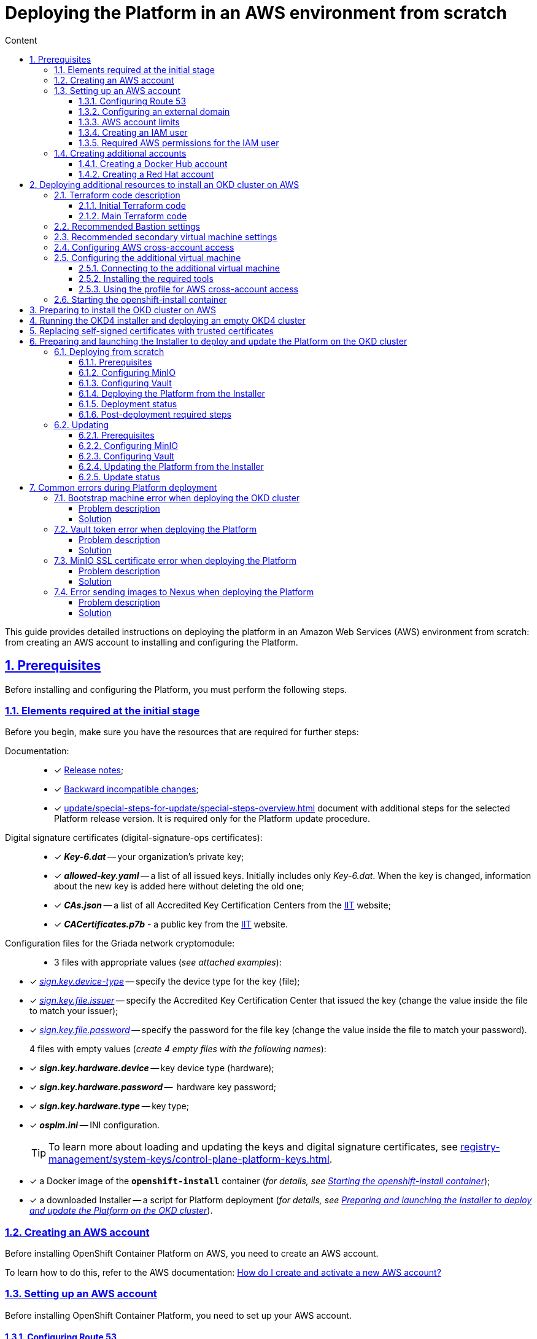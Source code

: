 :toc-title: Content
:toc: auto
:toclevels: 5
:experimental:
:table-caption:             Table
:appendix-caption:
:sectnums:
:sectnumlevels: 5
:sectanchors:
:sectlinks:
:partnums:

//= Розгортання платформи з нуля в AWS-середовищі
= Deploying the Platform in an AWS environment from scratch

//Ця інструкція надає детальну інформацію про розгортання платформи з нуля в AWS-середовищі, починаючи зі створення облікового запису AWS і закінчуючи інсталяцією платформи з усіма додатковими налаштуваннями.

This guide provides detailed instructions on deploying the platform in an Amazon Web Services (AWS) environment from scratch: from creating an AWS account to installing and configuring the Platform.

//== Передумови
== Prerequisites

//Перед розгортанням і налаштуванням платформи потрібно обов'язково виконати наступні дії.

Before installing and configuring the Platform, you must perform the following steps.

//=== Необхідні елементи початкового етапу
//TODO: Initial or pre-deployment?
=== Elements required at the initial stage

//Перед початком будь-яких дій потрібно мати в наявності набір ресурсів, які обов'язкові для подальших кроків:

Before you begin, make sure you have the resources that are required for further steps:

//TODO: None of these documents have en version, perhaps we should skip the Documentation part.
Documentation: ::

//* [*] Документ xref:release-notes:release-notes.adoc[Примітки до релізу];
* [*] xref:release-notes:release-notes.adoc[Release notes];
//* [*] Документ xref:release-notes:backward-incompatible-changes.adoc[Зворотно несумісні зміни];
* [*] xref:release-notes:backward-incompatible-changes.adoc[Backward incompatible changes];
//* [*] Документ xref:1.9.3@admin:update/special-steps-for-update.adoc[] із додатковими кроками для обраної версії релізу Платформи. Він потрібний лише для процедури оновлення Платформи.
* [*] xref:update/special-steps-for-update/special-steps-overview.adoc[] document with additional steps for the selected Platform release version. It is required only for the Platform update procedure.

//Сертифікати цифрового підпису (digital-signature-ops сертифікати): ::
Digital signature certificates (digital-signature-ops certificates): ::

//* [*] *_Key-6.dat_* -- приватний ключ організації;
* [*] *_Key-6.dat_* -- your organization's private key;
//* [*] *_allowed-key.yaml_* -- перелік усіх виданих ключів. Спочатку це лише первинний _Key-6.dat_. При зміні ключа, туди додається інформація про новий ключ, не видаляючи старий;
* [*] *_allowed-key.yaml_* -- a list of all issued keys. Initially includes only _Key-6.dat_. When the key is changed, information about the new key is added here without deleting the old one;
//* [*] *_CAs.json_* -- перелік всіх АЦСК, береться з сайту https://iit.com.ua/downloads[ІІТ];
//TODO: ua-specific? (both CAs.json and CACertificates.p7b)
* [*] *_CAs.json_* -- a list of all Accredited Key Certification Centers from the https://iit.com.ua/downloads[ІІТ] website;
//* [*] *_CACertificates.p7b_* - публічний ключ, береться з сайту https://iit.com.ua/downloads[ІІТ].
* [*] *_CACertificates.p7b_* - a public key from the https://iit.com.ua/downloads[ІІТ] website.

//Файли конфігурації для мережного криптомодуля "Гряда": ::
//TODO: Griada is ua-specific?
Configuration files for the Griada network cryptomodule: ::

//* 3 файли, заповнені значеннями (_див. закріплені приклади_):
* 3 files with appropriate values (_see attached examples_):

//* [*] _link:{attachmentsdir}/aws-deployment/sign.key.device-type[sign.key.device-type]_ -- вкажіть тип носія для ключа (файловий);
* [*] _link:{attachmentsdir}/aws-deployment/sign.key.device-type[sign.key.device-type]_ -- specify the device type for the key (file);
//* [*] _link:{attachmentsdir}/aws-deployment/sign.key.file.issuer[ sign.key.file.issuer]_ -- вкажіть АЦСК, що видав ключ (замініть у файлі значення на своє);
* [*] _link:{attachmentsdir}/aws-deployment/sign.key.file.issuer[ sign.key.file.issuer]_ -- specify the Accredited Key Certification Center that issued the key (change the value inside the file to match your issuer);
//* [*] _link:{attachmentsdir}/aws-deployment/sign.key.file.password[sign.key.file.password]_ -- вкажіть пароль до файлового ключа (замініть у файлі значення на своє).
* [*] _link:{attachmentsdir}/aws-deployment/sign.key.file.password[sign.key.file.password]_ -- specify the password for the file key (change the value inside the file to match your password).
+
//4 файли із порожніми значеннями (_створіть 4 порожні файли із відповідними назвами_):
4 files with empty values (_create 4 empty files with the following names_):

////
* [*] *_sign.key.hardware.device_* -- тип носія для ключа (апаратний);
* [*] *_sign.key.hardware.password_* --  пароль апаратного ключа;
* [*] *_sign.key.hardware.type_* -- тип ключа;
* [*] *_osplm.ini_* -- INI-конфігурація.
////

* [*] *_sign.key.hardware.device_* -- key device type (hardware);
* [*] *_sign.key.hardware.password_* --  hardware key password;
* [*] *_sign.key.hardware.type_* -- key type;
* [*] *_osplm.ini_* -- INI configuration.

+
//TIP: Детальніше про особливості завантаження/оновлення ключів та сертифікатів цифрового підпису ви можете переглянути на сторінці xref:registry-management/system-keys/control-plane-platform-keys.adoc[].
//TODO: Change link to en version
TIP: To learn more about loading and updating the keys and digital signature certificates, see xref:registry-management/system-keys/control-plane-platform-keys.adoc[].

//* [*] docker-образ контейнера *`openshift-install`* (_див. детальніше у розділі xref:#launch-openshift-install[])_;
* [*] a Docker image of the *`openshift-install`* container (_for details, see xref:#launch-openshift-install[]_);
//* [*] завантажений Інсталер -- скрипт для розгортання Платформи (_див. детальніше у розділі xref:#installer-preparation-launch[])_.
* [*] a downloaded Installer -- a script for Platform deployment (_for details, see xref:#installer-preparation-launch[]_).

//=== Створення облікового запису AWS
=== Creating an AWS account

//Перед встановленням OpenShift Container Platform на Amazon Web Services (AWS), необхідно створити обліковий запис AWS.

Before installing OpenShift Container Platform on AWS, you need to create an AWS account.

//Це можна зробити, користуючись офіційною документацією на сайті AWS: https://aws.amazon.com/premiumsupport/knowledge-center/create-and-activate-aws-account/[How do I create and activate a new AWS account?]

To learn how to do this, refer to the AWS documentation: https://aws.amazon.com/premiumsupport/knowledge-center/create-and-activate-aws-account/[How do I create and activate a new AWS account?]

//=== Налаштування облікового запису AWS
=== Setting up an AWS account

//Перш ніж встановити OpenShift Container Platform, потрібно налаштувати обліковий запис Amazon Web Services (AWS).

Before installing OpenShift Container Platform, you need to set up your AWS account.

[#setup-route-53]
//==== Налаштування Route 53
==== Configuring Route 53

//Щоб встановити OpenShift Container Platform, потрібно зареєструвати домен. Це можна зробити у сервісі *Route 53*, або ж використати будь-який інший реєстратор доменних імен.

To install OpenShift Container Platform, you need to register a domain name. You can do this using the *Amazon Route 53* service or any other domain name registrar.

//Також обліковий запис Amazon Web Services (AWS), який використовується, повинен мати виділену публічну зону хостингу в сервісі Route 53.

Also, the AWS account you use must have a dedicated public hosted zone in your Route 53 service.

//TIP: Докладніше описано в офіційній документації на сайті OKD: https://docs.openshift.com/container-platform/4.11/installing/installing_aws/installing-aws-account.html#installation-aws-route53_installing-aws-account[Configuring Route 53].

TIP: For details, refer to the Origin Kubernetes Distribution (OKD) documentation: https://docs.openshift.com/container-platform/4.11/installing/installing_aws/installing-aws-account.html#installation-aws-route53_installing-aws-account[Configuring Route 53].

[#setup-external-domain]
//==== Налаштування зовнішнього домену
==== Configuring an external domain

//Якщо для створення домену було використано _не_ AWS Route 53, а зовнішній реєстратор доменних імен, то необхідно виконати делегування домену. Для цього виконайте наступні дії:

If you registered the domain name through an external registrar, _not_ Route 53, you need to delegate the domain. To do this, perform these steps:

////
* Перейдіть у створений обліковий запис AWS та створіть публічну зону хостингу у сервісі *Route 53* (як було описано у п. xref:#setup-route-53[]). Назвати її необхідно так само як і зовнішній створений домен.
* Увійдіть до створеної публічної зони хостингу та перегляньте запис із типом *`NS`* (*Name Servers* -- це сервери імен, які відповідають на DNS-запити для домену). У значенні будуть вказані сервери імен. Необхідно зберегти назви цих серверів для подальшого використання у наступних кроках.
* Перейдіть до зовнішнього реєстратора доменних імен, в якому було створено домен.
* Відкрийте налаштування цього домену та знайдіть налаштування, що стосуються NS-серверів;
* Відредагуйте NS-сервери відповідно до NS-серверів, які взято із публічної зони хостингу з облікового запису AWS.
////

. Sign in to your AWS account and create a public hosted zone using the *Route 53* service as described in xref:#setup-route-53[]. Use the same domain name as you registered externally.
. In the Route 53 console, go to the public hosted zone you created and check the *`NS`* type record (*name servers* process DNS requests for the domain name). The *Value* column contains a list of NS server names. Save them as they will be needed later.
. Go to the external domain name registrar where you created the domain name.
. Open the domain settings and find the settings related to NS servers.
. Provide the NS servers you copied from the public hosted zone in you AWS account.

//==== Ліміти облікового запису AWS
==== AWS account limits

//Кластер OpenShift Container Platform використовує ряд компонентів Amazon Web Services (AWS), і стандартні _обмеження послуг_ впливають на можливість встановлення кластера.

The OpenShift Container Platform cluster uses a number of AWS components, and the default _service limits_ affect your ability to install a cluster.

//Перелік компонентів AWS, обмеження яких можуть вплинути на можливість встановлення та запуску кластера OpenShift Container Platform, наведено у документації на сайті OKD: https://docs.openshift.com/container-platform/4.11/installing/installing_aws/installing-aws-account.html#installation-aws-limits_installing-aws-account[AWS account limits].

To see a list of AWS components whose limits may impact your ability to install and run an OpenShift Container Platform cluster, refer to the OKD documentation: https://docs.openshift.com/container-platform/4.11/installing/installing_aws/installing-aws-account.html#installation-aws-limits_installing-aws-account[AWS account limits].

//NOTE: Також обов'язково потрібно збільшити обмеження CPU для *_on-demand_* віртуальних машин в обліковому записі Amazon Web Services (AWS). Необхідні для цього дії описані в офіційній документації на сайті AWS: https://aws.amazon.com/premiumsupport/knowledge-center/ec2-on-demand-instance-vcpu-increase/[How do I request an EC2 vCPU limit increase for my On-Demand Instance?]

NOTE: You must also increase the CPU limit for your Amazon *_on-demand_* virtual machines. For details, refer to the AWS documentation: https://aws.amazon.com/premiumsupport/knowledge-center/ec2-on-demand-instance-vcpu-increase[How do I request an EC2 vCPU limit increase for my On-Demand Instance?]

//==== Створення користувача IAM
==== Creating an IAM user

//. Перед встановленням OpenShift Container Platform, створіть _користувача **IAM**_, користуючись офіційною документацією на сайті AWS: https://docs.aws.amazon.com/IAM/latest/UserGuide/id_users_create.html[Creating an IAM user in your AWS account].

. Before installing OpenShift Container Platform, create an _**IAM** user_. For details, refer to the AWS documentation: https://docs.aws.amazon.com/IAM/latest/UserGuide/id_users_create.html[Creating an IAM user in your AWS account].
//. Окрім цього виконайте наступні важливі вимоги:
. In addition, perform these important steps:

//* Видаліть будь-які обмеження *Service control policies (SCPs*) з облікового запису AWS.

* Remove any *Service control policies (SCPs*) restrictions from your AWS account.

+
//NOTE: Під час створення кластера, також створюється асоційований постачальник ідентичностей AWS OpenID Connect (OIDC). Ця конфігурація постачальника OIDC базується на відкритому ключі, який знаходиться в регіоні AWS *`us-east-1`*. Клієнти з AWS SCP повинні дозволити використання регіону AWS *`us-east-1`* навіть якщо кластер буде розгорнуто в іншому регіоні. Без правильного налаштування цих політик, одразу можуть виникнути помилки з дозволами, оскільки інсталятор OKD перевіряє правильність їх налаштування.
//TODO: "must _enable_ the ua-east-1 region"?
NOTE: When you create a cluster, an associated AWS OpenID Connect (OIDC) identity provider is also created. The OIDC provider configuration is based on the public key stored in the AWS region *`us-east-1`*. Customers using AWS SCP must allow the use of the region *`us-east-1`* even if the cluster is deployed in a different region. If these policies are not configured correctly, permission errors may occur since the OKD installer verifies them.
+
//TIP: Детальну інформацію можна отримати в офіційний документації, у пункті *1.1. DEPLOYMENT PREREQUISITES* документа https://access.redhat.com/documentation/en-us/red_hat_openshift_service_on_aws/4/pdf/prepare_your_environment/red_hat_openshift_service_on_aws-4-prepare_your_environment-en-us.pdf[Red Hat OpenShift Service on AWS 4. Prepare your environment].
TIP: For details, refer to section *1.1. DEPLOYMENT PREREQUISITES* of the following document: https://access.redhat.com/documentation/en-us/red_hat_openshift_service_on_aws/4/pdf/prepare_your_environment/red_hat_openshift_service_on_aws-4-prepare_your_environment-en-us.pdf[Red Hat OpenShift Service on AWS 4. Prepare your environment].

//* Правильно налаштуйте *_permissions boundary_* у створеного IAM-користувача.
* Properly configure the *_permissions boundary_* for the IAM user you created.
+
//Нижче наведено приклад політики permissions boundary. Можна використати її, або зовсім видалити будь-які permissions boundary.
Here is an example of a permissions boundary policy. You can use it or completely remove any permissions boundary.
+
[%collapsible]
//._Приклад. Налаштування політики *permissions boundary_*
._Setting the *permissions boundary_* policy
====
[source,json]
----
{
    "Version": "2012-10-17",
    "Statement": [
        {
            "Effect": "Allow",
            "NotAction": [
                "iam:*"
            ],
            "Resource": "*"
        },
        {
            "Effect": "Allow",
            "Action": [
                "iam:Get*",
                "iam:List*",
                "iam:Tag*",
                "iam:Untag*",
                "iam:GenerateServiceLastAccessedDetails",
                "iam:GenerateCredentialReport",
                "iam:SimulateCustomPolicy",
                "iam:SimulatePrincipalPolicy",
                "iam:UploadSSHPublicKey",
                "iam:UpdateServerCertificate",
                "iam:CreateInstanceProfile",
                "iam:CreatePolicy",
                "iam:DeletePolicy",
                "iam:CreatePolicyVersion",
                "iam:DeletePolicyVersion",
                "iam:SetDefaultPolicyVersion",
                "iam:CreateServiceLinkedRole",
                "iam:DeleteServiceLinkedRole",
                "iam:CreateInstanceProfile",
                "iam:AddRoleToInstanceProfile",
                "iam:DeleteInstanceProfile",
                "iam:RemoveRoleFromInstanceProfile",
                "iam:UpdateRole",
                "iam:UpdateRoleDescription",
                "iam:DeleteRole",
                "iam:PassRole",
                "iam:DetachRolePolicy",
                "iam:DeleteRolePolicy",
                "iam:UpdateAssumeRolePolicy",
                "iam:CreateGroup",
                "iam:UpdateGroup",
                "iam:AddUserToGroup",
                "iam:RemoveUserFromGroup",
                "iam:PutGroupPolicy",
                "iam:DetachGroupPolicy",
                "iam:DetachUserPolicy",
                "iam:DeleteGroupPolicy",
                "iam:DeleteGroup",
                "iam:DeleteUserPolicy",
                "iam:AttachUserPolicy",
                "iam:AttachGroupPolicy",
                "iam:PutUserPolicy",
                "iam:DeleteUser",
                "iam:CreateRole",
                "iam:AttachRolePolicy",
                "iam:PutRolePermissionsBoundary",
                "iam:PutRolePolicy"
            ],
            "Resource": "*"
        },
        {
            "Effect": "Allow",
            "Action": [
                "iam:CreateAccessKey",
                "iam:DeleteAccessKey",
                "iam:UpdateAccessKey",
                "iam:CreateLoginProfile",
                "iam:DeleteLoginProfile",
                "iam:UpdateLoginProfile",
                "iam:ChangePassword",
                "iam:CreateVirtualMFADevice",
                "iam:EnableMFADevice",
                "iam:ResyncMFADevice",
                "iam:DeleteVirtualMFADevice",
                "iam:DeactivateMFADevice",
                "iam:CreateServiceSpecificCredential",
                "iam:UpdateServiceSpecificCredential",
                "iam:ResetServiceSpecificCredential",
                "iam:DeleteServiceSpecificCredential"
            ],
            "Resource": "*"
        }
    ]
}
----
====

//TIP: Докладніше процес створення IAM-користувача описано в офіційній документації на сайті OKD: https://docs.openshift.com/container-platform/4.11/installing/installing_aws/installing-aws-account.html#installation-aws-iam-user_installing-aws-account[Creating an IAM user].
TIP: To learn more about creating an IAM user, refer to the OKD documentation: https://docs.openshift.com/container-platform/4.11/installing/installing_aws/installing-aws-account.html#installation-aws-iam-user_installing-aws-account[Creating an IAM user].

//==== Необхідні дозволи AWS для користувача IAM
==== Required AWS permissions for the IAM user

//Для розгортання всіх компонентів кластера OpenShift Container Platform користувачеві IAM потрібні дозволи, які необхідно прикріпити до цього користувача. +

To deploy all components of an OpenShift Container Platform cluster, the IAM user requires certain permissions that must be attached to that user.

//Приклад таких дозволів наведено у наступній документації на сайті OKD: https://docs.openshift.com/container-platform/4.11/installing/installing_aws/installing-aws-account.html#installation-aws-permissions_installing-aws-account[Required AWS permissions for the IAM user].

To see an example of these permissions, refer to the OKD documentation: https://docs.openshift.com/container-platform/4.11/installing/installing_aws/installing-aws-account.html#installation-aws-permissions_installing-aws-account[Required AWS permissions for the IAM user].

[#create-additional-accounts]
//=== Створення додаткових облікових записів
=== Creating additional accounts

//Перед встановленням OpenShift Container Platform на Amazon Web Services (AWS), необхідно створити обліковий запис Docker Hub та Red Hat. +
//Це необхідно зробити для формування *`docker pull secret`*, який буде використовуватись пізніше.

Before installing OpenShift Container Platform on AWS, you need to create a Docker Hub and Red Hat account.

This is necessary to form a *`docker pull secret`* that will be used later.

//==== Створення облікового запису Docker Hub
==== Creating a Docker Hub account

//* Деякі сервіси використовують images, які знаходяться у репозиторіях на Docker Hub. Для того, щоб мати можливість їх використовувати, потрібно створити акаунт, користуючись офіційною документацією на сайті Docker: https://docs.docker.com/docker-id/[Docker ID accounts].

* Some services use images from Docker Hub repositories. To use them, you need an account. For details, refer to the Docker documentation: https://docs.docker.com/docker-id/[Docker ID accounts].

//* Окрім цього, виникнуть проблеми із лімітом на кількість завантажень images на день. Це призведе до того, що сервіси не зможуть запуститися. Щоб цього уникнути, необхідно оновити підписку до рівня Pro. Це допоможе змінити обмеження на кількість пулів із 200 docker-образів/6 годин до 5000 docker-образів/день. Це можливо зробити користуючись офіційною документацією на сайті Docker: https://docs.docker.com/subscription/upgrade/[Upgrade your subscription].

* Additionally, the limit on the number of images uploaded per day may prevent the services from starting. To avoid this, you'll need to upgrade your subscription to the Pro level. This will change the limit from 200 image pulls per 6 hours to 5,000 image pulls per day. For details, refer to the Docker documentation: https://docs.docker.com/subscription/upgrade/[Upgrade your subscription].

//==== Створення облікового запису Red Hat
==== Creating a Red Hat account

//Для того, щоб завантажити необхідні images для встановлення OpenShift Container Platform, необхідно створити Red Hat Account. Докладніше про те, як це зробити, описано в офіційній документації: https://access.redhat.com/articles/5832311[Red Hat Login ID and Account].

To download the images required to install OpenShift Container Platform, you need a Red Hat account. For details, refer to the Red Hat documentation: https://access.redhat.com/articles/5832311[Red Hat Login ID and Account].

//Це необхідно для того, щоб завантажити сформований pull secret пізніше (докладніше описано у розділі xref:#okd-aws-install-preparation[]). Він дозволить пройти автентифікацію та завантажити образи контейнерів для компонентів OpenShift Container Platform.

This is necessary to download the generated pull secret later, as described in xref:#okd-aws-install-preparation[]. It will allow you to authenticate and download container images for OpenShift Container Platform components.

[#deploy-additional-resources-for-okd]
//== Розгортання додаткових ресурсів для інсталяції OKD-кластера в AWS
== Deploying additional resources to install an OKD cluster on AWS

//Для вдалого встановлення кластера та платформи, потрібно підняти наступні ресурси в AWS. На малюнку нижче зображена схема інфраструктури із ними.

To successfully install the cluster and Platform, you need AWS to run additional resources. The following figure shows them within the infrastructure.

image:installation/aws/installation-aws-1.png[image,width=468,height=375]

//Це можна зробити самостійно за рекомендаціями зазначеними нижче або використати підготовлений Terraform-код.

You can set them up yourself by following the instructions below or use the predefined Terraform code.

//=== Опис Terraform-коду
=== Terraform code description

//Як приклад автоматизації процесу було реалізовано Terraform-код, який можна підлаштувати під свої параметри та використати для розгортання інфраструктури.

Terraform code was implemented as an example of process automation. You can customize it according to your own parameters and use it for infrastructure deployment.

//==== Початковий Terraform-код
==== Initial Terraform code

//Це Terraform-код, який створить ресурси для подальших кроків. До таких ресурсів відносяться:

The initial Terraform code creates resources used in further steps. This includes the following resources:

//* S3 Bucket -- сховище для зберігання файлів _*.tfstate_;
//* DynamoDB Table -- таблиця, необхідна для блокування стану Terraform.

* S3 Bucket -- file storage for _*.tfstate_ files;
* DynamoDB Table -- a table required to lock the Terraform state.

//.Початковий код. Опис шаблонів Terraform
.Initial code. Terraform templates description
====
.main.tf
[%collapsible]
=====
[source,terraform]
----
data "aws_caller_identity" "current" {}

module "s3_bucket" {
  source  = "terraform-aws-modules/s3-bucket/aws"
  version = "3.6.0"

  bucket = "terraform-states-${data.aws_caller_identity.current.account_id}"
  acl    = "private"
  # S3 bucket-level Public Access Block configuration
  block_public_acls       = true
  block_public_policy     = true
  ignore_public_acls      = true
  restrict_public_buckets = true

  versioning = {
    enabled = true
  }

  tags = merge(var.tags)
}

module "dynamodb_table" {
  source  = "terraform-aws-modules/dynamodb-table/aws"
  version = "3.1.2"

  name           = var.table_name
  billing_mode   = "PROVISIONED"
  read_capacity  = "1"
  write_capacity = "1"
  hash_key       = "LockID"

  attributes = [
    {
      name = "LockID"
      type = "S"
    }
  ]

  tags = merge(var.tags, tomap({ "Name" = var.table_name }))
}
----
=====


.providers.tf
[%collapsible]
=====
[source,terraform]
----
terraform {
  required_version = "= 1.3.7"
}

provider "aws" {
  region = var.region
}
----
=====

.terraform.tfvars
[%collapsible]
=====
[source,terraform]
----
region = "eu-central-1"
tags = {
  "SysName"    = "EPAM"
  "Department" = "MDTU-DDM"
  "user:tag"   = "mdtuddm1"
}
----
=====

.variables.tf
[%collapsible]
=====
[source,terraform]
----
variable "region" {
  description = "The AWS region to deploy the cluster into, e.g. eu-central-1"
  type        = string
}

variable "s3_states_bucket_name" {
  description = "Prefix for S3 bucket name. Since the name should be unique the account number will be added as suffix, e.g. terraform-states-<AWS_ACCOUNT_ID>"
  type        = string
  default     = "terraform-states"
}

variable "table_name" {
  description = "the name of DynamoDb table to store terraform tfstate lock"
  type        = string
  default     = "terraform_locks"
}

variable "tags" {
  description = "A map of tags to apply to all resources"
  type        = map(any)
}
----
=====
====

//==== Основний Terraform-код
==== Main Terraform code

//Основний Terraform-код, розгортає усі необхідні ресурси. Опис шаблонів наведено нижче.

The main Terraform code deploys all the necessary resources.

//.Основний код. Опис шаблонів Terraform
.Main code. Terraform templates description
====

.main.tf
[%collapsible]
=====
[source,terraform]
----
module "vpc" {
  source  = "terraform-aws-modules/vpc/aws"
  version = "3.19.0"

  name = var.platform_name

  cidr            = var.platform_cidr
  azs             = var.subnet_azs
  private_subnets = var.private_cidrs
  public_subnets  = var.public_cidrs

  enable_dns_hostnames   = true
  enable_dns_support     = true
  enable_nat_gateway     = true
  single_nat_gateway     = true
  one_nat_gateway_per_az = false

  tags = var.tags
}

module "ec2_instance" {
  source  = "terraform-aws-modules/ec2-instance/aws"
  version = "4.3.0"

  name = var.node_name

  ami                    = var.node_ami
  instance_type          = var.node_type
  key_name               = module.key_pair.key_pair_name
  vpc_security_group_ids = [aws_security_group.sg_private.id]
  subnet_id              = module.vpc.private_subnets[0]
  user_data              = templatefile("files/user_data.sh.tpl", { cross_account_role = var.cross_account_role_arn })
  iam_instance_profile   = aws_iam_instance_profile.node_profile.name
  enable_volume_tags     = false

  root_block_device = [
    {
      encrypted   = false
      volume_type = var.volume_type
      volume_size = var.volume_size
      tags        = var.tags
    },
  ]

  tags = var.tags
}

module "ec2_bastion" {
  source  = "terraform-aws-modules/ec2-instance/aws"
  version = "4.3.0"

  name = "bastion"

  ami                    = var.node_ami
  instance_type          = "t2.nano"
  key_name               = module.key_pair.key_pair_name
  vpc_security_group_ids = [aws_security_group.sg_public.id]
  subnet_id              = module.vpc.public_subnets[0]
  enable_volume_tags     = false

  tags = var.tags
}

module "key_pair" {
  source  = "terraform-aws-modules/key-pair/aws"
  version = "2.0.1"

  key_name   = var.key_pair
  public_key = trimspace(tls_private_key.main.public_key_openssh)
  tags = merge(var.tags, {
    "Name" = var.key_pair
  })
}
----
=====

.providers.tf
[%collapsible]
=====
[source,terraform]
----
terraform {
  required_version = "= 1.3.7"

  # Fill the gaps instead <...>
  backend "s3" {
    bucket         = "terraform-states-<ACCOUNT_ID>"
    key            = "node/eu-central-1/terraform/terraform.tfstate"
    region         = "eu-central-1"
    acl            = "bucket-owner-full-control"
    dynamodb_table = "terraform_locks"
    encrypt        = true
  }

  required_providers {
    aws = {
      source  = "hashicorp/aws"
      version = ">= 4.51.0"
    }
  }
}

provider "aws" {
  region = var.region
}
----
=====

.iam-node-role.tf
[%collapsible]
=====
[source,terraform]
----
data "aws_iam_policy_document" "assume_role_policy" {
  statement {
    actions = ["sts:AssumeRole"]

    principals {
      type        = "Service"
      identifiers = ["ec2.amazonaws.com"]
    }

  }
}

resource "aws_iam_role" "node_role" {
  name                  = var.role_name
  description           = "IAM role to assume to initial node"
  assume_role_policy    = data.aws_iam_policy_document.assume_role_policy.json
  force_detach_policies = true

  inline_policy {
    name = "CrossAccountPolicy"

    policy = jsonencode({
      Version = "2012-10-17"
      Statement = [
        {
          Action   = "sts:AssumeRole"
          Effect   = "Allow"
          Resource = var.cross_account_role_arn
        },
      ]
    })
  }
  tags = merge(var.tags, tomap({ "Name" = var.role_name }))
}

resource "aws_iam_instance_profile" "node_profile" {
  name = var.role_name
  role = aws_iam_role.node_role.name

  tags = var.tags
}
----
=====

.elastic-ip.tf
[%collapsible]
=====
[source,terraform]
----
resource "aws_eip" "bastion_ip" {
  instance = module.ec2_bastion.id

  tags = merge(var.tags, {
    "Name" = "bastion-ip"
  })
}
----
=====

.security-groups.tf
[%collapsible]
=====
[source,terraform]
----
resource "aws_security_group" "sg_public" {
  name   = "sg public for bastion"
  vpc_id = module.vpc.vpc_id
  ingress {
    from_port = var.ssh_port
    to_port   = var.ssh_port
    protocol  = "tcp"
    #    cidr_blocks = var.ingress_cidr_blocks
    prefix_list_ids = [var.prefix_list_ids]
  }

  egress {
    from_port   = 0
    to_port     = 0
    protocol    = "-1"
    cidr_blocks = ["0.0.0.0/0"]
  }
  tags = merge(var.tags, {
    "Name" = "sg-public"
  })
}

resource "aws_security_group" "sg_private" {
  name   = "sg private for node"
  vpc_id = module.vpc.vpc_id
  ingress {
    from_port       = var.ssh_port
    to_port         = var.ssh_port
    protocol        = "tcp"
    security_groups = [aws_security_group.sg_public.id]
  }

  egress {
    from_port   = 0
    to_port     = 0
    protocol    = "-1"
    cidr_blocks = ["0.0.0.0/0"]
  }
  tags = merge(var.tags, {
    "Name" = "sg-private"
  })
}
----
=====

.ssh-key.tf
[%collapsible]
=====
[source,terraform]
----
resource "tls_private_key" "main" {
  algorithm = "RSA"
}

resource "null_resource" "main" {
  provisioner "local-exec" {
    command = "echo \"${tls_private_key.main.private_key_pem}\" > private.key"
  }

  provisioner "local-exec" {
    command = "chmod 600 private.key"
  }
}
----
=====

.files/user_data.sh.tpl
[%collapsible]
=====
[source,sh]
----
#!/bin/bash
export VERSION_STRING=5:20.10.23~3-0~ubuntu-bionic

# Install docker
sudo apt-get update -y
sudo apt-get install \
    ca-certificates \
    curl \
    gnupg \
    lsb-release -y
sudo mkdir -p /etc/apt/keyrings
curl -fsSL https://download.docker.com/linux/ubuntu/gpg | sudo gpg --dearmor -o /etc/apt/keyrings/docker.gpg
echo \
  "deb [arch=$(dpkg --print-architecture) signed-by=/etc/apt/keyrings/docker.gpg] https://download.docker.com/linux/ubuntu \
  $(lsb_release -cs) stable" | sudo tee /etc/apt/sources.list.d/docker.list > /dev/null
sudo apt-get update -y
sudo apt-get install docker-ce=$VERSION_STRING docker-ce-cli=$VERSION_STRING containerd.io docker-compose-plugin -y
sudo usermod -aG docker ubuntu

# Install unzip
sudo apt install unzip -y

# Install aws-cli-v2
curl "https://awscli.amazonaws.com/awscli-exe-linux-x86_64.zip" -o "awscliv2.zip"
unzip awscliv2.zip
sudo ./aws/install

# Configure config for cross account integration
mkdir -p /home/ubuntu/.aws
touch /home/ubuntu/.aws/config
cat <<EOT >> /home/ubuntu/.aws/config
[profile cross-account-role]
role_arn = ${cross_account_role}
credential_source = Ec2InstanceMetadata
EOT
----
=====

.terraform.tfvars
[%collapsible]
=====
[source,terraform]
----
# Check out all the inputs based on the comments below and fill the gaps instead <...>
# More details on each variable can be found in the variables.tf file

region        = "eu-central-1"
platform_name = "okd-4-11" # the name of the cluster and AWS resources
platform_cidr = "10.0.0.0/16"
# The following will be created or used existing depending on the create_vpc value
subnet_azs    = ["eu-central-1a", "eu-central-1b", "eu-central-1c"]
private_cidrs = ["10.0.1.0/24"]
public_cidrs  = ["10.0.101.0/24"]

ssh_port = 22

# Uncomment this line to use a custom IP address for the SSH connection
#ingress_cidr_blocks = ["<CUSTOM_IP>"]

# Using prefix-list from epam-east-eu
prefix_list_ids = "pl-0ede2509a36215538"

node_name = "initial-node"
node_ami  = "ami-0e0102e3ff768559b"
node_type = "t2.medium"
key_pair  = "node_key"

volume_type = "gp3"
volume_size = 150

role_name              = "CustomEC2Role"
cross_account_role_arn = "arn:aws:iam::764324427262:role/CustomCrossAccountRole"

tags = {
  "SysName"    = "EPAM"
  "Department" = "MDTU-DDM"
  "user:tag"   = "mdtuddm1"
}
----
=====

.variables.tf
[%collapsible]
=====
[source,terraform]
----
variable "region" {
  description = "The AWS region to deploy the cluster into, e.g. eu-central-1"
  type        = string
}

variable "platform_name" {
  description = "The name of the node that is used for tagging resources. Match the [a-z0-9_-]"
  type        = string
}

variable "platform_cidr" {
  description = "CIDR of your future VPC"
  type        = string
}

variable "subnet_azs" {
  description = "Available zones of your future or existing subnets"
  type        = list(any)
  default     = []
}

variable "private_cidrs" {
  description = "CIDR of your future VPC"
  type        = list(any)
  default     = []
}

variable "public_cidrs" {
  description = "CIDR of your future VPC"
  type        = list(any)
  default     = []
}

variable "node_name" {
  description = "The name of the node that is used for tagging resources. Match the [a-z0-9_-]"
  type        = string
}

variable "node_ami" {
  description = "The ami of the node"
  type        = string
}

variable "node_type" {
  description = "Type of the node"
  type        = string
}

variable "key_pair" {
  description = "The name of DynamoDb table to store terraform tfstate lock"
  type        = string
}

variable "volume_type" {
  description = "Root volume type of the node"
  type        = string
}

variable "volume_size" {
  description = "Root volume size of the node"
  type        = number
}

variable "ssh_port" {
  description = "Open the 22 port"
  type        = number
}

#Use this for a custom IP address for the SSH connection
#variable "ingress_cidr_blocks" {
#  description = "IP CIDR blocks for bastion"
#  type        = list(string)
#}

variable "prefix_list_ids" {
  description = "IP CIDR blocks for bastion"
  type        = string
}

variable "role_name" {
  description = "The AWS IAM role name for initial node"
  type        = string
}

variable "cross_account_role_arn" {
  description = "The AWS IAM role arn to assume from another AWS account"
  type        = string
}


variable "tags" {
  description = "A map of tags to apply to all resources"
  type        = map(any)
}
----
=====

====

[NOTE]
====
//IP-адреса ::
//Для підключення через SSH до додаткової віртуальної машини потрібно додати в файл terraform.tfvars необхідну IP адресу. Якщо потрібно відкрити для підключення декілька адрес, то потрібно створити префікс **``prefix-list ``**та використовувати його.
IP address ::
To connect to an additional virtual machine via SSH, you need to add the appropriate IP address to the _terraform.tfvars_ file. If you need to open several connections, create a **``prefix-list ``** prefix and use it.
====

//WARNING: Якщо для підняття додаткових компонентів використано Terraform-код, то перейдіть одразу до пункту xref:#launch-openshift-install[].

WARNING: If Terraform code was used to deploy additional components, jump to xref:#launch-openshift-install[].

//=== Рекомендовані налаштування бастіону
=== Recommended Bastion settings

//У таблиці нижче наведено рекомендовані налаштування для бастіону.

The following table provides the recommended settings for Bastion.

//.Налаштування бастіону
.Bastion settings
[width="100%",cols="6%,33%,61%",options="header",]
|===

|*#* |*Setting* |*Value*

|1 |Instance type |t2.nano
|2 |vCPUs |1
|3 |RAM |0.5 GiB
|4 |CPU Credits/hr |3
|5 |Platform |Ubuntu
|6 |AMI name |ubuntu-bionic-18.04-amd64-server-20210224
|7 |Volume |8 Gb

|===

//=== Рекомендовані налаштування додаткової віртуальної машини
=== Recommended secondary virtual machine settings

//У таблиці нижче наведено рекомендовані налаштування для додаткової віртуальної машини.

The following table provides the recommended settings for the secondary virtual machine.

.Secondary virtual machine settings
[width="100%",cols="6%,33%,61%",options="header",]
|===

|*#* |*Setting* |*Value*
|1 |Instance type |t2.medium
|2 |vCPUs |2
|3 |RAM |4 GiB
|4 |CPU Credits/hr |24
|5 |Platform |Ubuntu
|6 |AMI name |ubuntu-bionic-18.04-amd64-server-20210224
|7 |Volume |150 Gb

|===

//=== Налаштування AWS cross account
=== Configuring AWS cross-account access

//Щоб встановити кластер та Платформу, необхідно завантажити на додаткову віртуальну машину _Docker-образ для контейнера_ та _Інсталер_. Це можливо лише за умови, що створена спеціальна IAM-роль.

To install the cluster and Platform, you need to download the _Docker image of the container_ and _Installer_ to the additional virtual machine. This is only possible if a special IAM role is created.

//Потрібно перейти до AWS IAM-сервісу та створити роль для EC2-сервісу із наступними дозволами:

Go to the AWS IAM service and create a role for the EC2 service with the following permissions:

.*_Trusted entities_*
[%collapsible]
====
[source,json]
----
{
    "Version": "2012-10-17",
    "Statement": [
        {
            "Sid": "",
            "Effect": "Allow",
            "Principal": {
                "Service": "ec2.amazonaws.com"
            },
            "Action": "sts:AssumeRole"
        }
    ]
}
----
====

.*_Inline permissions policies_*
[%collapsible]
====
[source,json]
----
{
    "Version": "2012-10-17",
    "Statement": [
        {
            "Action": "sts:AssumeRole",
            "Effect": "Allow",
            "Resource": "arn:aws:iam::764324427262:role/CustomCrossAccountRole"
        }
    ]
}
----
====

//Після цього необхідно приєднати створену IAM роль до додаткової віртуальної машини.

Then you need to attach the IAM role you created to the additional virtual machine.

//TIP: Докладніше про створення IAM-ролі та приєднання її до віртуальної машини описано в офіційній документації на сайті AWS: https://docs.aws.amazon.com/AWSEC2/latest/UserGuide/iam-roles-for-amazon-ec2.html[IAM roles for Amazon EC2].

TIP: For details on creating an IAM role and attaching it to a virtual machine, refer to the AWS documentation: https://docs.aws.amazon.com/AWSEC2/latest/UserGuide/iam-roles-for-amazon-ec2.html[IAM roles for Amazon EC2].

//=== Додаткові налаштування віртуальної машини
=== Configuring the additional virtual machine

//==== Підключення до додаткової віртуальної машини
==== Connecting to the additional virtual machine

//Щоб під'єднатися з локального комп'ютера до додаткової віртуальної машини, потрібно створити SSH-тунель. Це потрібно зробити наступною командою:

To connect to the additional virtual machine from your computer, you need to create an SSH tunnel. Use the following command:

//.Створення SSH-тунелю
.Creating an SSH tunnel
====
----
$ ssh -i <SSH_KEY> -L 1256:<NODE_PRIVATE_IP>:22 -N -f ubuntu@<BASTION_PUBLIC_IP>
----
====

//Після створення SSH-тунелю, можна підключатися до додаткової віртуальної машини. Це потрібно зробити наступною командою:

After creating an SSH tunnel, you can connect to the additional virtual machine. Use the following command:

//.Підключення через SSH
.Connecting via SSH
====
----
$ ssh -i <SSH_KEY> ubuntu@localhost -p 1256
----
====

[IMPORTANT]
====
//Мета додаткової віртуальної машини ::
//З додаткової віртуальної машини потрібно виконувати усі подальші кроки, а саме інсталяцію кластера та встановлення платформи.
Additional virtual machine purpose ::
You need to perform all subsequent steps on the additional virtual machine, namely the installation of the cluster and Platform.
====

//==== Встановлення необхідних інструментів
==== Installing the required tools

//Для подальших дій потрібно встановити необхідні інструменти на додаткову віртуальну машину.

Before going further, install the following necessary tools on the additional virtual machine.

* unzip
* https://docs.docker.com/engine/install/[Docker]
* https://docs.aws.amazon.com/cli/latest/userguide/getting-started-install.html[AWS CLI v2]

//Перевірити правильність встановлення інструментів можна за допомогою наступних команд:

To check whether the tools were installed correctly, use the following commands:

.Checking the installed tools
====

.Check unzip
----
$ unzip -v
----

.Check Docker
----
$ docker --version
----

.Check AWS CLI
----
$ aws --version
----

====

//==== Використання профілю для AWS cross account
//TODO: Якого профілю? Using the IAM user? IAM role?
==== Using the profile for AWS cross-account access

//Необхідно виконати наступні кроки, щоб авторизуватися під роллю, яка має доступ до Docker образу для контейнера та Інсталера.

To sign in using a role that has access to the Docker image of the container and Installer, perform the following steps.

//. Авторизуватися на машині від IAM-користувача.
. Sign in as the IAM user.
+
----
$ export AWS_ACCESS_KEY_ID=<access-key-ID>
$ export AWS_SECRET_ACCESS_KEY=<secret-access-key>
----
//. Створити директорію *_.aws_* та файл *_config_* усередині:
. Create the *_.aws_* folder and then create the *_config_* file inside of it:
+
----
$ mkdir -p ~/.aws
$ touch ~/.aws/config
----
//. Додати до файлу *_config_* необхідні значення для ролі.
. Add the necessary role values to the *_config_* file.
+
----
$ cat <<EOT >> ~/.aws/config
[profile cross-account-role]
role_arn = arn:aws:iam::764324427262:role/CustomCrossAccountRole
credential_source = Ec2InstanceMetadata
EOT
----

[#launch-openshift-install]
//=== Запуск контейнера openshift-install
=== Starting the openshift-install container

//Щоб використовувати docker image контейнера *`openshift-install`* для встановлення кластера, потрібно виконати кроки, подані нижче.

To install the cluster using the *`openshift-install`* Docker image, perform the following steps.

//. Авторизуйтеся в AWS ECR.
. Sign in to AWS Elastic Container Registry (ECR).
+
[source,bash]
----
$ sudo aws ecr get-login-password --profile cross-account-role --region eu-central-1 | docker login --username AWS --password-stdin 764324427262.dkr.ecr.eu-central-1.amazonaws.com
----
//. Завантажте docker-образ (docker image).
. Download the Docker image.
+
[source,bash]
----
$ docker pull 764324427262.dkr.ecr.eu-central-1.amazonaws.com/openshift-install:v3
----
//. Додайте тег до завантаженого docker-образу.
. Tag the Docker image you downloaded.
+
[source,bash]
----
$ docker tag 764324427262.dkr.ecr.eu-central-1.amazonaws.com/openshift-install:v3 openshift-install:v3
----
//. Створіть нову директорію, в якій зберігатимуться усі дані кластера:
. Create a new folder to keep all the cluster data.
+
[source,bash]
----
$ mkdir ~/openshift-cluster
----
//. Перейдіть до створеної директорії.
. Switch to the folder you created.
+
[source,bash]
----
$ cd ~/openshift-cluster
----
//. Запустіть контейнер *`openshift-install`*.
. Run the *`openshift-install`* container.
+
[source,bash]
----
$ sudo docker run --rm -it --name openshift-install-v3 \
    --user root:$(id -g) \
    --net host \
    -v $(pwd):/tmp/openshift-cluster \
    --env AWS_ACCESS_KEY_ID=<КЛЮЧ_ДОСТУПУ> \
    --env AWS_SECRET_ACCESS_KEY=<secret-access-key> \
    openshift-install:v3 bash
----

[#okd-aws-install-preparation]
//== Підготовка до встановлення OKD-кластера в AWS
== Preparing to install the OKD cluster on AWS

//У версії `4.11` OpenShift Container Platform можливо встановити кастомізований кластер на інфраструктуру, яка передбачена програмою встановлення на Amazon Web Services (AWS).

In OpenShift Container Platform version `4.11`, you can install a customized cluster on infrastructure that the installation program provisions on AWS.

[NOTE]
====
//Версія OKD ::
OKD version ::

//Рекомендована версія OKD -- *`4.11.0-0.okd-2022-08-20-022919`*.
The recommended OKD version is *`4.11.0-0.okd-2022-08-20-022919`*.
====

//Для того, щоб встановити кластер потрібно виконати наступні кроки:

To install the cluster, perform the following steps:

//. Знаходячись у контейнері, перейдіть до директорії *_/tmp/openshift-cluster_*.
. Inside the container, switch to the *_/tmp/openshift-cluster_* folder.
+
[source,bash]
----
$ cd /tmp/openshift-cluster
----
//. Виконайте дії, які описані в офіційній документації на сайті OKD, до кроку *Deploying the cluster*: https://docs.openshift.com/container-platform/4.11/installing/installing_aws/installing-aws-customizations.html[Installing a cluster on AWS with customizations].
. Perform the steps described on the following OKD page until the *Deploying the cluster* step: https://docs.openshift.com/container-platform/4.11/installing/installing_aws/installing-aws-customizations.html[Installing a cluster on AWS with customizations].
+
[CAUTION]
//Щоб налаштувати встановлення, потрібно створити файл *_install-config.yaml_* і внести до нього необхідні параметри перед тим, як встановити кластер.
To configure the installation, create the *_install-config.yaml_* file and add the necessary parameters there before installing the cluster.
+
//Після створення файлу потрібно заповнити необхідні параметри, які будуть представлені в контекстному меню. Створений конфігураційний файл включає тільки необхідні параметри для мінімального розгортання кластера. Для кастомізації налаштувань можна звернутись до офіційної документації.
//TODO: 1. What context menu? 2. Official documentation link (https://docs.openshift.com/container-platform/4.11/installing/installing_aws/installing-aws-customizations.html)?
After creating the *_install-config.yaml_* file, fill in the required parameters presented in the context menu. This configuration file only includes the parameters required for minimal cluster deployment. To learn more about customizing the settings, refer to the official OKD documentation.
+
//Рекомендовані параметри для файлу *_install-config.yaml_*: ::
Recommended parameters for *_install-config.yaml_*: ::
+
[%collapsible]
.*_install-config.yaml_*
====
[source,yaml]
----
apiVersion: v1
baseDomain: <BASE_DOMAIN>(1)
compute:
  - architecture: amd64
    hyperthreading: Enabled
    name: worker
    platform:
      aws:
        zones:
          - eu-central-1c
        rootVolume:
          size: 80
          type: gp3
        type: r5.2xlarge
    replicas: 3
controlPlane:
  architecture: amd64
  hyperthreading: Enabled
  name: master
  platform:
    aws:
      zones:
        - eu-central-1c
      rootVolume:
        size: 80
        type: gp3
      type: r5.2xlarge
  replicas: 3
metadata:
  name: <CLUSTER_NAME>
networking:
  clusterNetwork:
    - cidr: 10.128.0.0/14
      hostPrefix: 23
  machineNetwork:
    - cidr: 10.0.0.0/16
  networkType: OpenShiftSDN
platform:
  aws:
    region: eu-central-1
    userTags:
      'user:tag': <CLUSTER_NAME>(2)
publish: External
pullSecret: <PULL_SECRET>(4)
sshKey: <SSHKEY>(3)
----

//* (1) `<BASE_DOMAIN`> -- домен, який було створено та налаштовано у підрозділах xref:#setup-route-53[] та xref:#setup-external-domain[].

* (1) `<BASE_DOMAIN`> -- the domain name you created and configured earlier. For details, see xref:#setup-route-53[] and xref:#setup-external-domain[].

//* (2) `<CLUSTER_NAME>` -- ім'я майбутнього OKD-кластера.

* (2) `<CLUSTER_NAME>` -- the name of the future OKD cluster.

//* (3) `<SSHKEY>` -- ключ або ключі SSH для автентифікації доступу до машин кластера. Можна використати той самий ключ, що був створений під час встановлення OKD-кластера, або будь-який інший.

* (3) `<SSHKEY>` -- one or more SSH keys used to access the cluster machines. You can use the same key that was created during the OKD cluster installation, or any other key.
+
//TIP: Докладніше описано в офіційній документації на сайті OKD: https://docs.openshift.com/container-platform/4.11/installing/installing_aws/installing-aws-customizations.html#installation-configuration-parameters-optional_installing-aws-customizations[Optional configuration parameters].
TIP: For details, refer to the OKD documentation: https://docs.openshift.com/container-platform/4.11/installing/installing_aws/installing-aws-customizations.html#installation-configuration-parameters-optional_installing-aws-customizations[Optional configuration parameters].

//* (4) <PULL_SECRET> -- секрет, який було створено у п. xref:#create-additional-accounts[]. Потрібно отримати цей секрет із Red Hat OpenShift Cluster Manager.

* (4) <PULL_SECRET> -- the secret you created earlier (for details, see xref:#create-additional-accounts[]). You need to get this secret from the Red Hat OpenShift Cluster Manager.
+
//TIP: Докладніше про це описано в п. 5 офіційної документації на сайті OKD: https://docs.openshift.com/container-platform/4.11/installing/installing_aws/installing-aws-customizations.html#installation-obtaining-installer_installing-aws-customizations[Obtaining the installation program].
TIP: To learn more, refer to step 5 on this OKD page: https://docs.openshift.com/container-platform/4.11/installing/installing_aws/installing-aws-customizations.html#installation-obtaining-installer_installing-aws-customizations[Obtaining the installation program].
+
//До отриманого секрету також потрібно додати секрет для під'єднання до облікового запису Red Hat, а також секрет від акаунта Docker Hub. Об'єднаний секрет буде виглядати наступним чином:
//TODO: Is this phrasing OK?
You need to add your Red Hat and Docker Hub credentials to the pull secret. A combined secret will look as follows:
+
//._Приклад об'єднаного секрету (*pull secret*)_
._An example of a combined *pull secret*_
[%collapsible]
=====
[source,json]
----
{
   "auths":{
      "cloud.openshift.com":{
         "auth":"b3Blb=",
         "email":"test@example.com"
      },
      "quay.io":{
         "auth":"b3Blb=",
         "email":"test@example.com"
      },
      "registry.connect.redhat.com":{
         "username":"test",
         "password":"test",
         "auth":"b3Blb=",
         "email":"test@example.com"
      },
      "registry.redhat.io":{
         "username":"test",
         "password":"test",
         "auth":"b3Blb=",
         "email":"test@example.com"
      },
      "index.docker.io/v2/":{
         "username":"test",
         "password":"test",
         "auth":"b3Blb=",
         "email":"test@example.com"
      }
   }
}
----
=====
+
//Для зручності запису цього секрету в файл *_install-config.yaml_* потрібно записати його в один рядок. Фінальний секрет буде виглядати наступним чином:
For convenience, the pull secret should be written to the *_install-config.yaml_* file in one line. The final secret will look as follows:
+
//._Приклад *pull secret* в один рядок_
._An example of a one-line *pull secret*_
[%collapsible]
=====
----
'{"auths":{"cloud.openshift.com":{"auth":"b3Blb=","email":"test@example.com"},"quay.io":{"auth":"b3Blb=","email":"test@example.com"},"registry.connect.redhat.com":{"username":"test","password":"test","auth":"b3Blb=","email":"test@example.com"},"registry.redhat.io":{"username":"test","password":"test","auth":"b3Blb=","email":"test@example.com"},"index.docker.io/v2/":{"username":"test","password":"test","auth":"b3Blb=","email":"test@example.com"}}}'
----
=====

====
+
//TODO: Minor typo in ua version (.yam instead of .yaml)
//WARNING: Після запуску процесу розгортання кластера, Інсталер видаляє *install-config.yam*, тому рекомендовано виконати резервування цього файлу, якщо є потреба розгортання кількох кластерів.
WARNING: The Installer deletes the *install-config.yaml* file when creating the cluster. We recommend backing up the *install-config.yaml* file if you need to deploy multiple clusters.

//== Запуск OKD4-інсталера та розгортання порожнього кластера OKD4
== Running the OKD4 installer and deploying an empty OKD4 cluster

//Після створення файлу *_install-config.yaml_*, для розгортання OKD-кластера виконайте наступну команду:

After *_install-config.yaml_* is created, run the following command to deploy the OKD cluster:

//.*Встановлення OKD-кластера*
.*Installing the OKD cluster*
[source,bash]
----
$ ./openshift-install create cluster --dir /tmp/openshift-cluster/cluster-state --log-level=info
----

//NOTE: Процес розгортання кластера зазвичай займає до 1 години часу.

NOTE: The cluster deployment process usually takes up to 1 hour.

//При успішному розгортанні, в результаті виконання команди будуть представлені наступні параметри доступу до кластера:

Upon successful deployment, the following cluster access and credential information displays in your terminal:

* login;
* password;
* a link to the cluster's web console

image:installation/aws/installation-aws-2.png[image,width=468,height=198]

//У директорії, де виконувалася команда, буде створено ряд файлів, що зберігають статус кластера, необхідний для його деінсталяції.

The installation program generates a series of cluster definition files for your cluster in the installation directory, which are necessary for its uninstallation.

//TIP: Докладніше про це описано в офіційній документації на сайті OKD, у секції *Prerequisites*: https://docs.openshift.com/container-platform/4.11/installing/installing_aws/uninstalling-cluster-aws.html#installation-uninstall-clouds_uninstall-cluster-aws[Uninstalling a cluster on AWS].

TIP: To learn more, refer to the *Prerequisites* section on this OKD page: https://docs.openshift.com/container-platform/4.11/installing/installing_aws/uninstalling-cluster-aws.html#installation-uninstall-clouds_uninstall-cluster-aws[Uninstalling a cluster on AWS].

//Також в цій директорії з’явиться папка *_/auth_*, в якій буде збережено два файли для автентифікації: для роботи із кластером через *вебконсоль* та *інтерфейс командного рядка* OKD (OKD CLI).

This directory will also contain the *_/auth_* folder with two authentication files: for working with the cluster through the *web console* and the *OKD command line interface* (OKD CLI).

//== Заміна самопідписаних сертифікатів на довірені сертифікати
== Replacing self-signed certificates with trusted certificates

//Для заміни самопідписаних (self-signed) сертифікатів на довірені (trusted), необхідно спочатку отримати ці сертифікати.

To replace self-signed certificates with trusted ones, you first need to obtain these certificates.

//У цьому пункті розглянуто отримання безплатних сертифікатів https://letsencrypt.org/[Let’s Encrypt] та їх встановлення на сервер.

This section describes obtaining free certificates from https://letsencrypt.org/[Let's Encrypt] and installing them on your server.

//Отримання сертифікатів Let’s Encrypt здійснено за допомогою утиліти https://github.com/acmesh-official/acme.sh[acme.sh].

Let's Encrypt certificates are obtained using the https://github.com/acmesh-official/acme.sh[acme.sh] utility.

//TIP: Для отримання деталей використання Let’s Encrypt на базі ACME-протоколу, зверніться до https://letsencrypt.org/docs/client-options/[офіційного джерела].

TIP: To learn about using Let's Encrypt via the ACME protocol, refer to the Let's Encrypt documentation: https://letsencrypt.org/docs/client-options/[ACME Client Implementations].

//Для заміни сертифікатів потрібно виконати наступні дії: ::
To replace the certificates, perform the following steps: ::
+
//. Задайте змінну середовища. Змінна повинна вказувати на файл *_kubeconfig_*.
. Set the environment variable. The variable must point to the *_kubeconfig_* file.
+
[source,bash]
----
$ export KUBECONFIG=cluster-state/auth/kubeconfig
----
//. Створіть файл *_letsencrypt.sh_* та вставте у нього скрипт, який наведено нижче:
. Create the *_letsencrypt.sh_* file and paste the following script into it:
+
//._Скрипт для заміни сертифікатів_
._Certificate replacement script_
[%collapsible]
====
[source,bash]
----
#!/bin/bash
yum install -y openssl
mkdir -p certificates
export CERT_HOME=./certificates
export CURDIR=$(pwd)
cd $CERT_HOME

# Clone the acme.sh utility from the GitHub repository
git clone https://github.com/neilpang/acme.sh
sed -i "2i AWS_ACCESS_KEY_ID=\"${AWS_ACCESS_KEY_ID}\"" ./acme.sh/dnsapi/dns_aws.sh
sed -i "3i AWS_SECRET_ACCESS_KEY=\"${AWS_SECRET_ACCESS_KEY}\"" ./acme.sh/dnsapi/dns_aws.sh
cd $CURDIR
# Get API Endpoint URL
export LE_API="$(oc whoami --show-server | cut -f 2 -d ':' | cut -f 3 -d '/' | sed 's/-api././')"
# Get Wildcard Domain
export LE_WILDCARD="$(oc get ingresscontroller default -n openshift-ingress-operator -o jsonpath='{.status.domain}')"
${CERT_HOME}/acme.sh/acme.sh --register-account -m user_${RANDOM}@example.com
${CERT_HOME}/acme.sh/acme.sh --issue -d ${LE_API} -d *.${LE_WILDCARD} --dns dns_aws
export CERTDIR=$CERT_HOME/certificates
mkdir -p ${CERTDIR}

# Transfer certificates from the default acme.sh path to a more convenient directory using the --install-cert - key
${CERT_HOME}/acme.sh/acme.sh --install-cert -d ${LE_API} -d *.${LE_WILDCARD} --cert-file ${CERTDIR}/cert.pem --key-file ${CERTDIR}/key.pem --fullchain-file ${CERTDIR}/fullchain.pem --ca-file ${CERTDIR}/ca.cer
# Create secret
oc create secret tls router-certs --cert=${CERTDIR}/fullchain.pem --key=${CERTDIR}/key.pem -n openshift-ingress
# Update Custom Resource for Router
oc patch ingresscontroller default -n openshift-ingress-operator --type=merge --patch='{"spec": { "defaultCertificate": { "name": "router-certs" }}}'
----
====

//. Зробіть цей скрипт таким, що можливо виконати.
. Make the script executable.
+
[source,bash]
----
$ chmod +x ./letsencrypt.sh
----
//. Виконайте цей скрипт.
. Run the script.
+
[source,bash]
----
$ bash -x ./letsencrypt.sh
----
//. Вийдіть із контейнера після виконання скрипту. Це можна зробити за допомогою команди, яка знаходиться нижче. Контейнер видалиться автоматично.
. Exit the container after running the script. To do this, use the following command. The container will be deleted automatically.
+
//.Вихід із контейнера
.Exiting the container
----
$ exit
----

[#installer-preparation-launch]
//== Підготовка та запуск Інсталера для розгортання та оновлення Платформи в OKD-кластері
== Preparing and launching the Installer to deploy and update the Platform on the OKD cluster

//Для запуску _Інсталера_ необхідно виконати ряд умов з підготовки робочої станції, з якої запускатиметься Інсталер.

Before launching the _Installer_, you need to prepare the workstation where it will run.

//=== Розгортання з нуля
=== Deploying from scratch

//==== Передумови
==== Prerequisites

//Перед запуском скрипту з інсталювання Платформи, необхідно виконати наступні кроки:

Before running the Platform installation script, perform the following steps:

//. Завантажте Інсталер відповідної версії, послідовно виконавши наступні команди.
. Download the appropriate version of the Installer by running the following sequence of commands.
+
[source,bash]
----
$ mkdir ~/installer

$ cd ~/installer

$ sudo aws s3 cp --profile cross-account-role s3://mdtu-ddm-platform-installer/<VERSION>/mdtu-ddm-platform-<VERSION>.zip mdtu-ddm-platform-<VERSION>.zip
----
//. Розпакуйте Інсталер в окрему директорію.
. Unpack the Installer to a separate directory.
+
[source,bash]
----
$ unzip mdtu-ddm-platform-(version).zip -d ./installer-<VERSION>
----
//. Перенесіть *_kubeconfig_* від встановленого кластера.
. Copy *_kubeconfig_* from the installed cluster.
+
----
$ cp ~/openshift-cluster/cluster-state/auth/kubeconfig ./installer-<VERSION>
----
//. Перенесіть сертифікати та допоміжні файли сервісу `digital-signature-ops` в директорію *_certificates_* та увійдіть до директорії з Інсталером.
. Transfer the certificates and `digital-signature-ops` service support files to the *_certificates_* directory and go to the Installer directory.
+
[source,bash]
----
$ cp -r /path/to/folder/certificates/ ./installer-<VERSION>

$ cd installer-<VERSION>
----

//==== Налаштування для Minio
//TODO: Suggest following the "official" capitalization: MinIO
==== Configuring MinIO

//Під час запуску Інсталера та розгортання Платформи з нуля додаткові налаштування для Minio не потрібні.

When deploying the Platform from scratch, no additional configuration is required for MinIO.

//==== Налаштування для Vault
==== Configuring Vault

//Під час запуску Інсталера та розгортання Платформи з нуля додаткові налаштування для Vault не потрібні.

When deploying the Platform from scratch, no additional configuration is required for Vault.

[#deploy-platform-installer-scratch]
//==== Розгортання Платформи з Інсталера
==== Deploying the Platform from the Installer

//. Виконайте наступні команди:
. Run the following commands:
+
[source,bash]
----
$ IMAGE_CHECKSUM=$(sudo docker load -i control-plane-installer.img \| sed -r "s#.*sha256:(.*)#\\1#" \| tr -d '\n')
----
+
[source,bash]
----
$ echo $IMAGE_CHECKSUM
----
+
[source,bash]
----
$ sudo docker tag ${IMAGE_CHECKSUM} control-plane-installer:<VERSION>
----
//. Запустіть процес інсталювання нової Платформи з образами (images):
//TODO: with the images or from the image?
. Start the installation process of the new Platform with the images:
+
[source,bash]
----
$ sudo docker run --rm \
    --name control-plane-installer-<VERSION> \
    --user root:$(id -g) \
    --net host \
    -v $(pwd):/tmp/installer \
    --env KUBECONFIG=/tmp/installer/kubeconfig \
    --env idgovuaClientId=f90ab33dc272f047dc330c88e5663b75 \
    --env idgovuaClientSecret=cba49c104faac8c718e6daf3253bc55f2bf11d9e \
    --env CUSTOM_INGRESS_CIDRS='["0.0.0.0/0", "85.223.209.0/24"]' \
    --env deploymentMode=<DEPLOYMENT_MODE> \
    --entrypoint "/bin/sh" control-plane-installer:<VERSION> \
    -c "./install.sh -i"
----
+
[NOTE]
====
//* *`--rm`* -- цей параметр автоматично видалить контейнер після завершення його роботи. Параметр можна прибрати, якщо потрібно дізнатися статус та лог завершеного контейнера або при нестабільному інтернет-з'єднанні.
* *`--rm`* -- this flag will automatically delete the container when it exits. You can remove the flag if you need to inspect the state and logs of the completed container, or if you have an unstable Internet connection.
//* *`DEPLOYMENT_MODE`* -- може бути *`development`* чи *`production`*.
* *`DEPLOYMENT_MODE`* -- this variable can be set to *`development`* or *`production`*.
====

//==== Статус розгортання
==== Deployment status

//Зображений нижче фінальний лог свідчить про вдале завершення процесу оновлення Платформи:
//TODO: 1. оновлення чи розгортання? 2. same image as for updating the platform version - is that ok?
The following log indicates the Platform update process was successful:

image:admin:installation/aws/installation-aws-3.png[image,width=468,height=178]

//Якщо у п. xref:#deploy-platform-installer-scratch[] було прибрано опцію *`--rm`*, необхідно: ::
If you removed the *`--rm`* flag during the xref:#deploy-platform-installer-scratch[] step, you need to do the following: ::
+
//. Виконати наступну команду, щоб впевнитися, що контейнер завершився зі статусом 0 (статус контейнера, що свідчить про те, що він успішно завершив роботу).
. Run the following command to verify that the container has exited with a status of 0, which indicates that it has completed successfully.
+
[source,bash]
----
$ docker ps --all --latest
----
+
image:admin:installation/aws/installation-aws-4.png[image,width=468,height=26]
//. Видалити контейнер наступною командою:
. Remove the container using the following command:
+
[source,bash]
----
$ docker rm $(docker ps --latest -q)
----

//==== Необхідні кроки після розгортання
==== Post-deployment required steps

//. Після встановлення Платформи потрібно перевірити, що запустився пайплайн *`cluster-management`*, та впевнитися, що він пройшов успішно (має зелений статус). [.underline]#_Після цього Платформа стане придатною для розгортання реєстрів. Без цієї дії реєстри не розгорнуться_#.
. After installing the Platform, make sure the *`cluster-management`* pipeline has started and passed successfully (with a green status). [.underline]#_Only after this the Platform will be ready for deploying registries. Without this action, the registries will not deploy_#.
+
//Пайплайн *`cluster-management`* можна знайти за наступним шляхом:
You can locate the *`cluster-management`* pipeline using the following path:
+
*_OKD Web UI > control-plane NS > Routes > jenkins url > cluster-mgmt > MASTER-Build-cluster-mgmt_*.
//. Виконайте запит щодо надання доступу до IIT-віджета, а саме https://eu.iit.com.ua/sign-widget/v20200922/.
//TODO: ua-specific?
. Request access to the IIT widget as described here: https://eu.iit.com.ua/sign-widget/v20200922/.

[NOTE]
====
//Стан додаткових ресурсів ::
Additional resources state ::

//Після виконання усіх дій, бастіон та додаткову віртуальну машину можна вимкнути.

After all the steps are completed, you can shut down Bastion and the additional virtual machine.
====

//=== Оновлення
//TODO: Updating or upgrading?
=== Updating

//==== Передумови
==== Prerequisites

//Перед запуском скрипту з інсталювання Платформи, необхідно виконати наступні кроки:
//TODO: Я правильно розумію, що інсталяція платформи з нуля є передумовою апдейту? А якщо треба апдейтнути існуючу платформу?
Before running the Platform installation script, perform the following steps:

//. Завантажте Інсталер відповідної версії, послідовно виконавши наступні команди.
. Download the appropriate version of the Installer by running the following sequence of commands.
+
[source,bash]
----
$ mkdir ~/installer

$ cd ~/installer

$ sudo aws s3 cp --profile cross-account-role s3://mdtu-ddm-platform-installer/<VERSION>/mdtu-ddm-platform-<VERSION>.zip mdtu-ddm-platform-<VERSION>.zip
----
//. Розпакуйте Інсталер в окрему директорію.
. Unpack the Installer to a separate directory.
+
[source,bash]
----
$ unzip mdtu-ddm-platform-(version).zip -d ./installer-<VERSION>
----
//. Перенесіть *_kubeconfig_* від встановленого кластера.
. Copy *_kubeconfig_* from the installed cluster.
+
----
$ cp ~/openshift-cluster/cluster-state/auth/kubeconfig ./installer-<VERSION>
----
//. Перенесіть сертифікати та допоміжні файли сервісу `digital-signature-ops` в директорію *_certificates_* та увійдіть до директорії з Інсталером.
. Transfer the certificates and `digital-signature-ops` service support files to the *_certificates_* directory and go to the Installer directory.
+
[source,bash]
----
$ cp -r /path/to/folder/certificates/ ./installer-<VERSION>

$ cd installer-<VERSION>
----

//==== Налаштування для Minio
==== Configuring MinIO

//. Перенесіть terraform state minio з минулого релізу.
. Copy Terraform state data for MinIO from the previous release.
+
[source,bash]
----
$ cp ~/installer/installer-<VERSION>/terraform/minio/aws/terraform.tfstate ./terraform/minio/aws/
----
//. Перенесіть ключ від minio з минулого релізу.
. Copy the MinIO key from the previous release.
+
[source,bash]
----
$ cp ~/installer/installer-<VERSION>/terraform/minio/aws/private_minio.key ./terraform/minio/aws/
----

[#platform-update-vault]
//==== Налаштування для Vault
==== Configuring Vault

//. Перенесіть terraform state vault з минулого релізу.
. Copy Terraform state data for Vault from the previous release.
+
[source,bash]
----
$ cp ~/installer/installer-<VERSION>/terraform/vault/aws/terraform.tfstate ./terraform/vault/aws/
----
//. Перенесіть ключ від vault з минулого релізу.
. Copy the Vault key from the previous release.
+
[source,bash]
----
$ ~/installer/installer-<VERSION>/terraform/vault/aws/private.key ./terraform/vault/aws/
----

[#update-platform-installer]
//==== Оновлення платформи з Інсталера
==== Updating the Platform from the Installer

//. Виконайте наступні команди:
. Run the following commands:
+
[source,bash]
----
$ IMAGE_CHECKSUM=$(sudo docker load -i control-plane-installer.img \| sed -r "s#.*sha256:(.*)#\\1#" \| tr -d '\n')
----
+
[source,bash]
----
$ echo $IMAGE_CHECKSUM
----
+
[source,bash]
----
$ sudo docker tag ${IMAGE_CHECKSUM} control-plane-installer:<VERSION>
----
//. Оновіть версію платформи з образами (images)
//TODO: with the images or from the image?
. Update the Platform version with the images:
+
[source,bash]
----
$ sudo docker run --rm \
    --name control-plane-installer-<VERSION> \
    --user root:$(id -g) \
    --net host \
    -v $(pwd):/tmp/installer \
    --env KUBECONFIG=/tmp/installer/kubeconfig \
    --env idgovuaClientId=f90ab33dc272f047dc330c88e5663b75 \
    --env idgovuaClientSecret=cba49c104faac8c718e6daf3253bc55f2bf11d9e \
    --env CUSTOM_INGRESS_CIDRS='["0.0.0.0/0", "85.223.209.0/24"]' \
    --env deploymentMode=<DEPLOYMENT_MODE> \
    --entrypoint "/bin/sh" control-plane-installer:<VERSION> \
    -c "./install.sh -u"
----
+
[NOTE]
====
//* *`--rm`* -- цей параметр автоматично видалить контейнер після завершення його роботи. Параметр можна прибрати, якщо потрібно дізнатися статус та лог завершеного контейнера або при нестабільному інтернет-з'єднанні.
* *`--rm`* -- this flag will automatically delete the container when it exits. You can remove the flag if you need to inspect the state and logs of the completed container, or if you have an unstable Internet connection.
//* *`DEPLOYMENT_MODE`* -- може бути development чи production (залежить від минулого запуску).
* *`DEPLOYMENT_MODE`* -- this variable can be set to *`development`* or *`production`*, depending on the previous installation.
====

//==== Статус оновлення
==== Update status

//Зображений нижче фінальний лог свідчить про вдале завершення процесу оновлення Платформи:

The following log indicates the Platform update process was successful:

image:admin:installation/aws/installation-aws-3.png[image,width=468,height=178]

//Якщо у п. xref:#update-platform-installer[] було прибрано опцію *`--rm`*, необхідно: ::
If you removed the *`--rm`* flag during the xref:#update-platform-installer[] step, you need to do the following: ::
+
//. Виконати наступну команду, щоб впевнитися, що контейнер завершився зі статусом 0 (статус контейнера, що свідчить про те, що він успішно завершив роботу).
. Run the following command to verify that the container has exited with a status of 0, which indicates that it has completed successfully.
+
[source,bash]
----
$ docker ps --all --latest
----
+
image:admin:installation/aws/installation-aws-4.png[image,width=468,height=26]
//. Видалити контейнер наступною командою:
. Remove the container using the following command:
+
[source,bash]
----
$ docker rm $(docker ps --latest -q)
----

//== Типові помилки під час розгортання платформи
== Common errors during Platform deployment

//Ця секція надає інформацію про типові помилки, які можуть виникнути під час розгортання платформи з нуля, та методи їх вирішення.

In this section we go over errors that may occur when deploying the Platform from scratch and provide methods to resolve them.

//=== Помилка із bootstrap-машиною під час розгортання OKD кластера
=== Bootstrap machine error when deploying the OKD cluster

[bootstrap-machine-issue-description]
//==== Опис проблеми
==== Problem description

//Під час розгортання кластера виникає наступна помилка:

The following error occurs during cluster deployment:

//.Помилка із bootstrap віртуальною машиною
.Bootstrap virtual machine error
----
level=error msg=Attempted to gather ClusterOperator status after installation failure: listing ClusterOperator objects: Get "https://api.<CLUSTER_URL>:6443/apis/config.openshift.io/v1/clusteroperators": dial tcp <CLUSTER_IP>:6443: connect: connection refused
level=error msg=Bootstrap failed to complete: Get "https://api.<CLUSTER_URL>:6443/version": dial tcp <CLUSTER_IP>:6443: connect: connection refused
level=error msg=Failed waiting for Kubernetes API. This error usually happens when there is a problem on the bootstrap host that prevents creating a temporary control plane.
----

//Ця помилка пов'язана із віртуальною машиною bootstrap і зазвичай трапляється, коли на хості bootstrap є проблема, яка перешкоджає створенню тимчасової Control Plane.

This error is related to the bootstrap virtual machine and usually happens when there is a problem on the bootstrap host that prevents creating a temporary Control Plane.

[bootstrap-machine-issue-resolving]
//==== Розв'язання проблеми
==== Solution

//. Запустіть команду для видалення кластера, залишивши той самий параметр *`--dir`*.
//TODO: "той самий параметр --dir" - мається на увазі той самий, що вказано знизу?
. Run the command to remove the cluster, leaving the *`--dir`* parameter the same.
+
//.Видалення OKD-кластера
.Removing the OKD cluster
----
$ ./openshift-install destroy cluster --dir /tmp/openshift-cluster/cluster-state --log-level info
----

//. Дочекайтеся видалення кластера та ще раз запустіть команду для його встановлення.
. Wait until the cluster is removed, then run the command to reinstall it.
+
//.Повторне встановлення кластера
.Reinstalling the cluster
----
$ ./openshift-install create cluster --dir /tmp/openshift-cluster/cluster-state --log-level=info
----

//=== Помилка із Vault-токеном під час розгортання Платформи
=== Vault token error when deploying the Platform

[vault-token-issue-description]
//==== Опис проблеми
==== Problem description

//Під час розгортання Платформи, на етапі встановлення Vault, може трапитися помилка, коли змінна `vault_root_token` повертає порожнє значення:

When deploying the Platform, during the Vault installation stage, an error may occur where the `vault_root_token` variable returns an empty value:

image:installation/aws/installation-aws-5.png[image,width=468,height=113]

//Ця помилка пов'язана із тим, що Vault не запустився успішно, або були пропущенні деякі кроки інсталяції платформи.

This error can be caused by Vault not starting successfully or skipping some of the Platform installation steps.

[vault-token-issue-resolving]
//==== Розв'язання
==== Solution

//. Відкрийте обліковий запис AWS. Знайдіть віртуальну машину *`platform-vault-<CLUSTER_NAME>`*.
. Sign in to your AWS account and locate the *`platform-vault-<CLUSTER_NAME>`* virtual machine.
//. Перейдіть на віртуальну машину, використовуючи EC2 Instance Connect або SSH.
. Connect to the virtual machine using EC2 Instance Connect or SSH.
//. Перевірте статус Vault. Параметр *`Initialized`* має бути у значенні `*true*`.
. Check the Vault status. The *`Initialized`* parameter must be set to `*true*`.
+
//.Отримати статус Vault
.Checking the Vault status
----
$ vault status
----
+
image:installation/aws/installation-aws-6.png[image,width=468,height=182]

//. Якщо статус інший, то перезавантажте Vault.
. If the status is different, restart Vault.
+
//.Рестарт vault
.Restarting Vault
----
$ systemctl restart vault
----

//. Якщо ця помилка сталася під час оновлення Платформи, то перевірте, чи було перенесено ключ від Vault з минулого релізу, як описано у п. xref:#platform-update-vault[].
. If this error occurred during the Platform update, check if the Vault key was copied from the previous release as described in xref:#platform-update-vault[].
//. Спробуйте ще раз запустити процес оновлення Платформи, як описано у xref:update-platform-installer[].
. Try running the Platform update process again as described in xref:update-platform-installer[].

//=== Помилка із Minio SSL-сертифікатом під час розгортання Платформи
=== MinIO SSL certificate error when deploying the Platform

[minio-ssl-certificate-issue-description]
//==== Опис проблеми
==== Problem description

//Під час розгортання Платформи, на етапі встановлення Minio, може трапитися наступна помилка:

When deploying the Platform, during the MinIO installation stage, the following error may occur:

image:installation/aws/installation-aws-7.png[image,width=468,height=174]

[minio-ssl-certificate-issue-resolving]
//==== Розв'язання
==== Solution

//. Увійдіть до директорії з Інсталером та запустіть контейнер для встановлення Платформи наступною командою:
. Go to the Installer directory and start the container for Platform installation using the following command:
+
//.Запуск контейнера
.Running the container
[source,bash]
----
$ cd ~/installer/installer-<VERSION>
$ sudo docker run -it --rm \
    --name control-plane-installer-<VERSION> \
    --user root:$(id -g) \
    --net host \
    -v $(pwd):/tmp/installer \
    --env KUBECONFIG=/tmp/installer/kubeconfig \
    --env idgovuaClientId=f90ab33dc272f047dc330c88e5663b75 \
    --env idgovuaClientSecret=cba49c104faac8c718e6daf3253bc55f2bf11d9e \
    --env CUSTOM_INGRESS_CIDRS='["0.0.0.0/0", "85.223.209.0/24"]' \
    --env deploymentMode=<DEPLOYMENT_MODE> control-plane-installer:<VERSION> bash
----

//. Перейдіть до необхідної директорії та задайте змінні середовища.
. Switch to the appropriate directory and set the environment variables.
+
//.Вказання змінних середовища
.Setting the environment variables
[source,bash]
----
$ cd /tmp/installer/terraform/minio/aws
$ export AWS_ACCESS_KEY_ID=$(oc get secret/aws-creds -n kube-system -o jsonpath='{.data.aws_access_key_id}' | base64 -d)
$ export AWS_SECRET_ACCESS_KEY=$(oc get secret/aws-creds -n kube-system -o jsonpath='{.data.aws_secret_access_key}' | base64 -d)
$ export CLUSTER_NAME=$(oc get node -l node-role.kubernetes.io/master -o 'jsonpath={.items[0].metadata.annotations.machine\.openshift\.io/machine}' | sed -r 's#.*/(.*)-master.*#\1#')
$ export clusterNameShort="${CLUSTER_NAME::-6}"
$ export baseDomain=$(oc get dns cluster --no-headers -o jsonpath='{.spec.baseDomain}')
$ export route53HostedZone="${baseDomain/${clusterNameShort}./}"
----

//. Видаліть Minio за допомогою Terraform.
. Remove MinIO using Terraform.
+
//.Видалення Minio
.Removing MinIO
[source,bash]
----
$ terraform init
$ terraform destroy -var cluster_name="${clusterNameShort}" -var baseDomain="${route53HostedZone}" -auto-approve
----

//. Дочекайтеся видалення Minio. Вийдіть із контейнера та спробуйте ще раз запустити процес встановлення Платформи, як описано у п. xref:#deploy-platform-installer-scratch[], якщо ви розгортаєте платформу з нуля, або п. xref:#update-platform-installer[], якщо ви оновлюєте платформу.
. Wait until Minio is removed. Exit the container and retry the Platform installation process as described in xref:#deploy-platform-installer-scratch[] if you are deploying the platform from scratch, or xref:#update-platform-installer[], if you are updating the platform.

//=== Помилка при відправленні образів до Nexus під час розгортання Платформи
=== Error sending images to Nexus when deploying the Platform

[send-images-to-nexus-issue-description]
//==== Опис проблеми
==== Problem description

//Під час розгортання Платформи, на етапі відправлення образів до Nexus, може трапитися наступна помилка:

During Platform deployment, when sending images to Nexus, the following error may occur:

image:installation/aws/installation-aws-8.png[image,width=468,height=228]

//Ця помилка пов'язана із *skopeo*. Цей інструмент надсилає образи до Nexus. Якщо образ не зміг завантажитися за 10 хвилин, то skopeo починає повертати помилку через тайм-аут.

This error is related to *skopeo*, a tool that sends images to Nexus. If the image fails to load in 10 minutes, skopeo returns a timeout error.

[send-images-to-nexus-issue-resolving]
//==== Розв'язання
==== Solution

//Виконувати встановлення Платформи із додаткової віртуальної машини, як описано в п. xref:#deploy-additional-recources-for-okd[].

Install the Platform from an additional virtual machine as described in xref:#deploy-additional-resources-for-okd[].